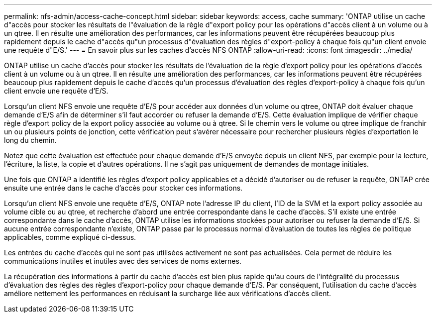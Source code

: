 ---
permalink: nfs-admin/access-cache-concept.html 
sidebar: sidebar 
keywords: access, cache 
summary: 'ONTAP utilise un cache d"accès pour stocker les résultats de l"évaluation de la règle d"export policy pour les opérations d"accès client à un volume ou à un qtree. Il en résulte une amélioration des performances, car les informations peuvent être récupérées beaucoup plus rapidement depuis le cache d"accès qu"un processus d"évaluation des règles d"export-policy à chaque fois qu"un client envoie une requête d"E/S.' 
---
= En savoir plus sur les caches d'accès NFS ONTAP
:allow-uri-read: 
:icons: font
:imagesdir: ../media/


[role="lead"]
ONTAP utilise un cache d'accès pour stocker les résultats de l'évaluation de la règle d'export policy pour les opérations d'accès client à un volume ou à un qtree. Il en résulte une amélioration des performances, car les informations peuvent être récupérées beaucoup plus rapidement depuis le cache d'accès qu'un processus d'évaluation des règles d'export-policy à chaque fois qu'un client envoie une requête d'E/S.

Lorsqu'un client NFS envoie une requête d'E/S pour accéder aux données d'un volume ou qtree, ONTAP doit évaluer chaque demande d'E/S afin de déterminer s'il faut accorder ou refuser la demande d'E/S. Cette évaluation implique de vérifier chaque règle d'export policy de la export policy associée au volume ou à qtree. Si le chemin vers le volume ou qtree implique de franchir un ou plusieurs points de jonction, cette vérification peut s'avérer nécessaire pour rechercher plusieurs règles d'exportation le long du chemin.

Notez que cette évaluation est effectuée pour chaque demande d'E/S envoyée depuis un client NFS, par exemple pour la lecture, l'écriture, la liste, la copie et d'autres opérations. Il ne s'agit pas uniquement de demandes de montage initiales.

Une fois que ONTAP a identifié les règles d'export policy applicables et a décidé d'autoriser ou de refuser la requête, ONTAP crée ensuite une entrée dans le cache d'accès pour stocker ces informations.

Lorsqu'un client NFS envoie une requête d'E/S, ONTAP note l'adresse IP du client, l'ID de la SVM et la export policy associée au volume cible ou au qtree, et recherche d'abord une entrée correspondante dans le cache d'accès. S'il existe une entrée correspondante dans le cache d'accès, ONTAP utilise les informations stockées pour autoriser ou refuser la demande d'E/S. Si aucune entrée correspondante n'existe, ONTAP passe par le processus normal d'évaluation de toutes les règles de politique applicables, comme expliqué ci-dessus.

Les entrées du cache d'accès qui ne sont pas utilisées activement ne sont pas actualisées. Cela permet de réduire les communications inutiles et inutiles avec des services de noms externes.

La récupération des informations à partir du cache d'accès est bien plus rapide qu'au cours de l'intégralité du processus d'évaluation des règles des règles d'export-policy pour chaque demande d'E/S. Par conséquent, l'utilisation du cache d'accès améliore nettement les performances en réduisant la surcharge liée aux vérifications d'accès client.
